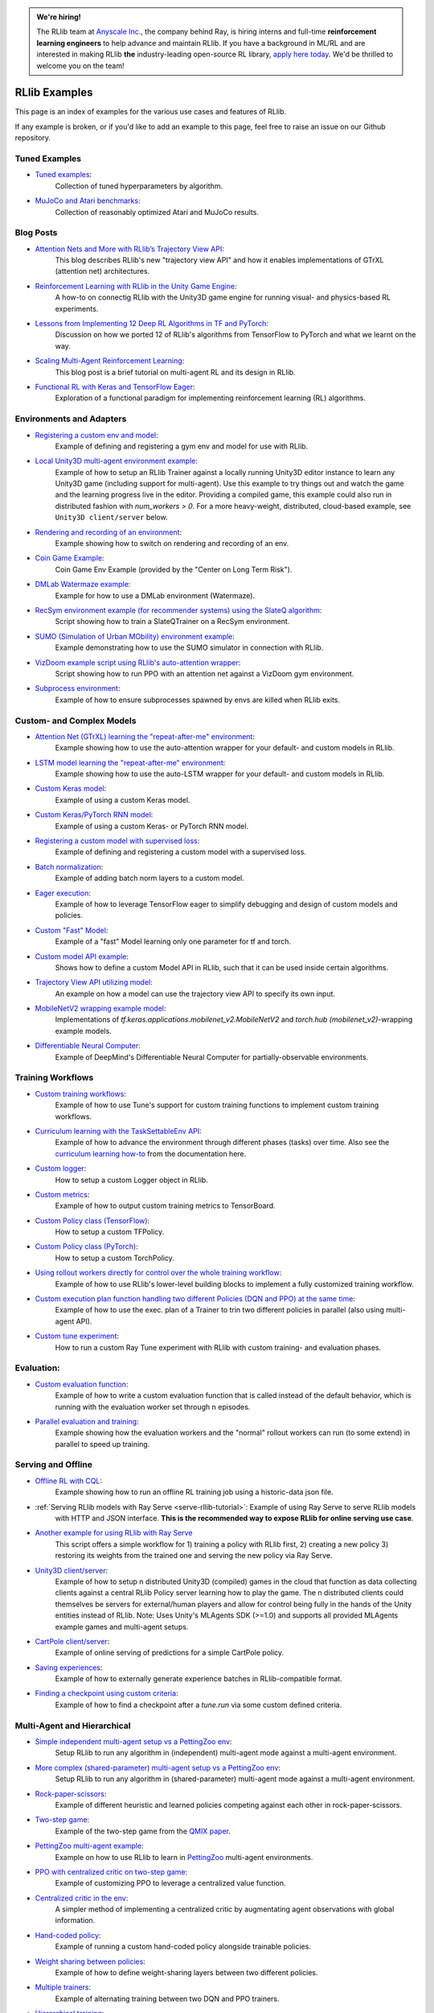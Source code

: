 .. admonition:: We're hiring!

    The RLlib team at `Anyscale Inc. <https://anyscale.com>`__, the company behind Ray, is hiring interns and full-time **reinforcement learning engineers** to help advance and maintain RLlib.
    If you have a background in ML/RL and are interested in making RLlib **the** industry-leading open-source RL library, `apply here today <https://jobs.lever.co/anyscale/186d9b8d-3fee-4e07-bb8e-49e85cf33d6b>`__.
    We'd be thrilled to welcome you on the team!

RLlib Examples
==============

This page is an index of examples for the various use cases and features of RLlib.

If any example is broken, or if you'd like to add an example to this page, feel free to raise an issue on our Github repository.

Tuned Examples
--------------

- `Tuned examples <https://github.com/ray-project/ray/blob/master/rllib/tuned_examples>`__:
   Collection of tuned hyperparameters by algorithm.
- `MuJoCo and Atari benchmarks <https://github.com/ray-project/rl-experiments>`__:
   Collection of reasonably optimized Atari and MuJoCo results.

Blog Posts
----------

- `Attention Nets and More with RLlib’s Trajectory View API <https://medium.com/distributed-computing-with-ray/attention-nets-and-more-with-rllibs-trajectory-view-api-d326339a6e65>`__:
   This blog describes RLlib's new "trajectory view API" and how it enables implementations of GTrXL (attention net) architectures.
- `Reinforcement Learning with RLlib in the Unity Game Engine <https://medium.com/distributed-computing-with-ray/reinforcement-learning-with-rllib-in-the-unity-game-engine-1a98080a7c0d>`__:
   A how-to on connectig RLlib with the Unity3D game engine for running visual- and physics-based RL experiments.
- `Lessons from Implementing 12 Deep RL Algorithms in TF and PyTorch <https://medium.com/distributed-computing-with-ray/lessons-from-implementing-12-deep-rl-algorithms-in-tf-and-pytorch-1b412009297d>`__:
   Discussion on how we ported 12 of RLlib's algorithms from TensorFlow to PyTorch and what we learnt on the way.
- `Scaling Multi-Agent Reinforcement Learning <http://bair.berkeley.edu/blog/2018/12/12/rllib>`__:
   This blog post is a brief tutorial on multi-agent RL and its design in RLlib.
- `Functional RL with Keras and TensorFlow Eager <https://medium.com/riselab/functional-rl-with-keras-and-tensorflow-eager-7973f81d6345>`__:
   Exploration of a functional paradigm for implementing reinforcement learning (RL) algorithms.

Environments and Adapters
-------------------------

- `Registering a custom env and model <https://github.com/ray-project/ray/blob/master/rllib/examples/custom_env.py>`__:
   Example of defining and registering a gym env and model for use with RLlib.
- `Local Unity3D multi-agent environment example <https://github.com/ray-project/ray/tree/master/rllib/examples/unity3d_env_local.py>`__:
   Example of how to setup an RLlib Trainer against a locally running Unity3D editor instance to
   learn any Unity3D game (including support for multi-agent).
   Use this example to try things out and watch the game and the learning progress live in the editor.
   Providing a compiled game, this example could also run in distributed fashion with `num_workers > 0`.
   For a more heavy-weight, distributed, cloud-based example, see ``Unity3D client/server`` below.
- `Rendering and recording of an environment <https://github.com/ray-project/ray/blob/master/rllib/examples/env_rendering_and_recording.py>`__:
   Example showing how to switch on rendering and recording of an env.
- `Coin Game Example <https://github.com/ray-project/ray/blob/master/rllib/examples/coin_game_env.py>`__:
   Coin Game Env Example (provided by the "Center on Long Term Risk").
- `DMLab Watermaze example <https://github.com/ray-project/ray/blob/master/rllib/examples/dmlab_watermaze.py>`__:
   Example for how to use a DMLab environment (Watermaze).
- `RecSym environment example (for recommender systems) using the SlateQ algorithm <https://github.com/ray-project/ray/blob/master/rllib/examples/recsim_with_slateq.py>`__:
   Script showing how to train a SlateQTrainer on a RecSym environment.
- `SUMO (Simulation of Urban MObility) environment example <https://github.com/ray-project/ray/blob/master/rllib/examples/sumo_env_local.py>`__:
   Example demonstrating how to use the SUMO simulator in connection with RLlib.
- `VizDoom example script using RLlib's auto-attention wrapper <https://github.com/ray-project/ray/blob/master/rllib/examples/vizdoom_with_attention_net.py>`__:
   Script showing how to run PPO with an attention net against a VizDoom gym environment.
- `Subprocess environment <https://github.com/ray-project/ray/blob/master/rllib/tests/test_env_with_subprocess.py>`__:
   Example of how to ensure subprocesses spawned by envs are killed when RLlib exits.


Custom- and Complex Models
--------------------------

- `Attention Net (GTrXL) learning the "repeat-after-me" environment <https://github.com/ray-project/ray/blob/master/rllib/examples/attention_net.py>`__:
   Example showing how to use the auto-attention wrapper for your default- and custom models in RLlib.
- `LSTM model learning the "repeat-after-me" environment <https://github.com/ray-project/ray/blob/master/rllib/examples/lstm_auto_wrapping.py>`__:
   Example showing how to use the auto-LSTM wrapper for your default- and custom models in RLlib.
- `Custom Keras model <https://github.com/ray-project/ray/blob/master/rllib/examples/custom_keras_model.py>`__:
   Example of using a custom Keras model.
- `Custom Keras/PyTorch RNN model <https://github.com/ray-project/ray/blob/master/rllib/examples/custom_rnn_model.py>`__:
   Example of using a custom Keras- or PyTorch RNN model.
- `Registering a custom model with supervised loss <https://github.com/ray-project/ray/blob/master/rllib/examples/custom_loss.py>`__:
   Example of defining and registering a custom model with a supervised loss.
- `Batch normalization <https://github.com/ray-project/ray/blob/master/rllib/examples/batch_norm_model.py>`__:
   Example of adding batch norm layers to a custom model.
- `Eager execution <https://github.com/ray-project/ray/blob/master/rllib/examples/eager_execution.py>`__:
   Example of how to leverage TensorFlow eager to simplify debugging and design of custom models and policies.
- `Custom "Fast" Model <https://github.com/ray-project/ray/blob/master/rllib/examples/custom_fast_model.py>`__:
   Example of a "fast" Model learning only one parameter for tf and torch.
- `Custom model API example <https://github.com/ray-project/ray/blob/master/rllib/examples/custom_model_api.py>`__:
   Shows how to define a custom Model API in RLlib, such that it can be used inside certain algorithms.
- `Trajectory View API utilizing model <https://github.com/ray-project/ray/blob/master/rllib/examples/trajectory_view_api.py>`__:
   An example on how a model can use the trajectory view API to specify its own input.
- `MobileNetV2 wrapping example model <https://github.com/ray-project/ray/blob/master/rllib/examples/mobilenet_v2_with_lstm.py>`__:
   Implementations of `tf.keras.applications.mobilenet_v2.MobileNetV2` and `torch.hub (mobilenet_v2)`-wrapping example models.
- `Differentiable Neural Computer <https://github.com/ray-project/ray/blob/master/rllib/examples/models/neural_computer.py>`__:
   Example of DeepMind's Differentiable Neural Computer for partially-observable environments.


Training Workflows
------------------

- `Custom training workflows <https://github.com/ray-project/ray/blob/master/rllib/examples/custom_train_fn.py>`__:
   Example of how to use Tune's support for custom training functions to implement custom training workflows.
- `Curriculum learning with the TaskSettableEnv API <https://github.com/ray-project/ray/blob/master/rllib/examples/curriculum_learning.py>`__:
   Example of how to advance the environment through different phases (tasks) over time.
   Also see the `curriculum learning how-to <rllib-training.html#example-curriculum-learning>`__ from the documentation here.
- `Custom logger <https://github.com/ray-project/ray/blob/master/rllib/examples/custom_logger.py>`__:
   How to setup a custom Logger object in RLlib.
- `Custom metrics <https://github.com/ray-project/ray/blob/master/rllib/examples/custom_metrics_and_callbacks.py>`__:
   Example of how to output custom training metrics to TensorBoard.
- `Custom Policy class (TensorFlow) <https://github.com/ray-project/ray/blob/master/rllib/examples/custom_tf_policy.py>`__:
   How to setup a custom TFPolicy.
- `Custom Policy class (PyTorch) <https://github.com/ray-project/ray/blob/master/rllib/examples/custom_torch_policy.py>`__:
   How to setup a custom TorchPolicy.
- `Using rollout workers directly for control over the whole training workflow <https://github.com/ray-project/ray/blob/master/rllib/examples/rollout_worker_custom_workflow.py>`__:
   Example of how to use RLlib's lower-level building blocks to implement a fully customized training workflow.
- `Custom execution plan function handling two different Policies (DQN and PPO) at the same time <https://github.com/ray-project/ray/blob/master/rllib/examples/two_trainer_workflow.py>`__:
   Example of how to use the exec. plan of a Trainer to trin two different policies in parallel (also using multi-agent API).
- `Custom tune experiment <https://github.com/ray-project/ray/blob/master/rllib/examples/custom_experiment.py>`__:
   How to run a custom Ray Tune experiment with RLlib with custom training- and evaluation phases.


Evaluation:
-----------
- `Custom evaluation function <https://github.com/ray-project/ray/blob/master/rllib/examples/custom_eval.py>`__:
   Example of how to write a custom evaluation function that is called instead of the default behavior, which is running with the evaluation worker set through n episodes.
- `Parallel evaluation and training <https://github.com/ray-project/ray/blob/master/rllib/examples/parallel_evaluation_and_training.py>`__:
   Example showing how the evaluation workers and the "normal" rollout workers can run (to some extend) in parallel to speed up training.


Serving and Offline
-------------------
- `Offline RL with CQL <https://github.com/ray-project/ray/tree/master/rllib/examples/offline_rl.py>`__:
   Example showing how to run an offline RL training job using a historic-data json file.
- :ref:`Serving RLlib models with Ray Serve <serve-rllib-tutorial>`: Example of using Ray Serve to serve RLlib models
   with HTTP and JSON interface. **This is the recommended way to expose RLlib for online serving use case**.
- `Another example for using RLlib with Ray Serve <https://github.com/ray-project/ray/tree/master/rllib/examples/inference_and_serving/serve_and_rllib.py>`__
   This script offers a simple workflow for 1) training a policy with RLlib first, 2) creating a new policy 3) restoring its weights from the trained
   one and serving the new policy via Ray Serve.
- `Unity3D client/server <https://github.com/ray-project/ray/tree/master/rllib/examples/serving/unity3d_server.py>`__:
   Example of how to setup n distributed Unity3D (compiled) games in the cloud that function as data collecting
   clients against a central RLlib Policy server learning how to play the game.
   The n distributed clients could themselves be servers for external/human players and allow for control
   being fully in the hands of the Unity entities instead of RLlib.
   Note: Uses Unity's MLAgents SDK (>=1.0) and supports all provided MLAgents example games and multi-agent setups.
- `CartPole client/server <https://github.com/ray-project/ray/tree/master/rllib/examples/serving/cartpole_server.py>`__:
   Example of online serving of predictions for a simple CartPole policy.
- `Saving experiences <https://github.com/ray-project/ray/blob/master/rllib/examples/saving_experiences.py>`__:
   Example of how to externally generate experience batches in RLlib-compatible format.
- `Finding a checkpoint using custom criteria <https://github.com/ray-project/ray/blob/master/rllib/examples/checkpoint_by_custom_criteria.py>`__:
   Example of how to find a checkpoint after a `tune.run` via some custom defined criteria.


Multi-Agent and Hierarchical
----------------------------

- `Simple independent multi-agent setup vs a PettingZoo env <https://github.com/ray-project/ray/blob/master/rllib/examples/multi_agent_independent_learning.py>`__:
   Setup RLlib to run any algorithm in (independent) multi-agent mode against a multi-agent environment.
- `More complex (shared-parameter) multi-agent setup vs a PettingZoo env <https://github.com/ray-project/ray/blob/master/rllib/examples/multi_agent_parameter_sharing.py>`__:
   Setup RLlib to run any algorithm in (shared-parameter) multi-agent mode against a multi-agent environment.
- `Rock-paper-scissors <https://github.com/ray-project/ray/blob/master/rllib/examples/rock_paper_scissors_multiagent.py>`__:
   Example of different heuristic and learned policies competing against each other in rock-paper-scissors.
- `Two-step game <https://github.com/ray-project/ray/blob/master/rllib/examples/two_step_game.py>`__:
   Example of the two-step game from the `QMIX paper <https://arxiv.org/pdf/1803.11485.pdf>`__.
- `PettingZoo multi-agent example <https://github.com/Farama-Foundation/PettingZoo/blob/master/tutorials/rllib_pistonball.py>`__:
   Example on how to use RLlib to learn in `PettingZoo <https://www.pettingzoo.ml>`__ multi-agent environments.
- `PPO with centralized critic on two-step game <https://github.com/ray-project/ray/blob/master/rllib/examples/centralized_critic.py>`__:
   Example of customizing PPO to leverage a centralized value function.
- `Centralized critic in the env <https://github.com/ray-project/ray/blob/master/rllib/examples/centralized_critic_2.py>`__:
   A simpler method of implementing a centralized critic by augmentating agent observations with global information.
- `Hand-coded policy <https://github.com/ray-project/ray/blob/master/rllib/examples/multi_agent_custom_policy.py>`__:
   Example of running a custom hand-coded policy alongside trainable policies.
- `Weight sharing between policies <https://github.com/ray-project/ray/blob/master/rllib/examples/multi_agent_cartpole.py>`__:
   Example of how to define weight-sharing layers between two different policies.
- `Multiple trainers <https://github.com/ray-project/ray/blob/master/rllib/examples/multi_agent_two_trainers.py>`__:
   Example of alternating training between two DQN and PPO trainers.
- `Hierarchical training <https://github.com/ray-project/ray/blob/master/rllib/examples/hierarchical_training.py>`__:
   Example of hierarchical training using the multi-agent API.
- `Iterated Prisoner's Dilemma environment example <https://github.com/ray-project/ray/blob/master/rllib/examples/iterated_prisoners_dilemma_env.py>`__:
   Example of an iterated prisoner's dilemma environment solved by RLlib.


GPU examples
------------
- `Example showing how to setup fractional GPUs <https://github.com/ray-project/ray/blob/master/rllib/examples/partial_gpus.py>`__:
   Example of how to setup fractional GPUs for learning (driver) and environment rollouts (remote workers).


Special Action- and Observation Spaces
--------------------------------------

- `Nested action spaces <https://github.com/ray-project/ray/blob/master/rllib/examples/nested_action_spaces.py>`__:
   Learning in arbitrarily nested action spaces.
- `Parametric actions <https://github.com/ray-project/ray/blob/master/rllib/examples/parametric_actions_cartpole.py>`__:
   Example of how to handle variable-length or parametric action spaces (see also `this example here <https://github.com/ray-project/ray/blob/master/rllib/examples/random_parametric_agent.py>`__).
- `Custom observation filters <https://github.com/ray-project/ray/blob/master/rllib/examples/custom_observation_filters.py>`__:
   How to filter raw observations coming from the environment for further processing by the Agent's model(s).
- `Using the "Repeated" space of RLlib for variable lengths observations <https://github.com/ray-project/ray/blob/master/rllib/examples/complex_struct_space.py>`__:
   How to use RLlib's `Repeated` space to handle variable length observations.
- `Autoregressive action distribution example <https://github.com/ray-project/ray/blob/master/rllib/examples/autoregressive_action_dist.py>`__:
   Learning with auto-regressive action dependencies (e.g. 2 action components; distribution for 2nd component depends on the 1st component's actually sampled value).


Community Examples
------------------
- `Arena AI <https://sites.google.com/view/arena-unity/home>`__:
   A General Evaluation Platform and Building Toolkit for Single/Multi-Agent Intelligence
   with RLlib-generated baselines.
- `CARLA <https://github.com/layssi/Carla_Ray_Rlib>`__:
   Example of training autonomous vehicles with RLlib and `CARLA <http://carla.org/>`__ simulator.
- `The Emergence of Adversarial Communication in Multi-Agent Reinforcement Learning <https://arxiv.org/pdf/2008.02616.pdf>`__:
   Using Graph Neural Networks and RLlib to train multiple cooperative and adversarial agents to solve the
   "cover the area"-problem, thereby learning how to best communicate (or - in the adversarial case - how to disturb communication).
- `Flatland <https://flatland.aicrowd.com/intro.html>`__:
   A dense traffic simulating environment with RLlib-generated baselines.
- `GFootball <https://github.com/google-research/football/blob/master/gfootball/examples/run_multiagent_rllib.py>`__:
   Example of setting up a multi-agent version of `GFootball <https://github.com/google-research>`__ with RLlib.
- `Neural MMO <https://jsuarez5341.github.io/neural-mmo/build/html/rst/userguide.html>`__:
   A multiagent AI research environment inspired by Massively Multiplayer Online (MMO) role playing games –
   self-contained worlds featuring thousands of agents per persistent macrocosm, diverse skilling systems, local and global economies, complex emergent social structures,
   and ad-hoc high-stakes single and team based conflict.
- `NeuroCuts <https://github.com/neurocuts/neurocuts>`__:
   Example of building packet classification trees using RLlib / multi-agent in a bandit-like setting.
- `NeuroVectorizer <https://github.com/ucb-bar/NeuroVectorizer>`__:
   Example of learning optimal LLVM vectorization compiler pragmas for loops in C and C++ codes using RLlib.
- `Roboschool / SageMaker <https://github.com/awslabs/amazon-sagemaker-examples/tree/master/reinforcement_learning/rl_roboschool_ray>`__:
   Example of training robotic control policies in SageMaker with RLlib.
- `Sequential Social Dilemma Games <https://github.com/eugenevinitsky/sequential_social_dilemma_games>`__:
   Example of using the multi-agent API to model several `social dilemma games <https://arxiv.org/abs/1702.03037>`__.
- `StarCraft2 <https://github.com/oxwhirl/smac>`__:
   Example of training in StarCraft2 maps with RLlib / multi-agent.
- `Traffic Flow <https://berkeleyflow.readthedocs.io/en/latest/flow_setup.html>`__:
   Example of optimizing mixed-autonomy traffic simulations with RLlib / multi-agent.
